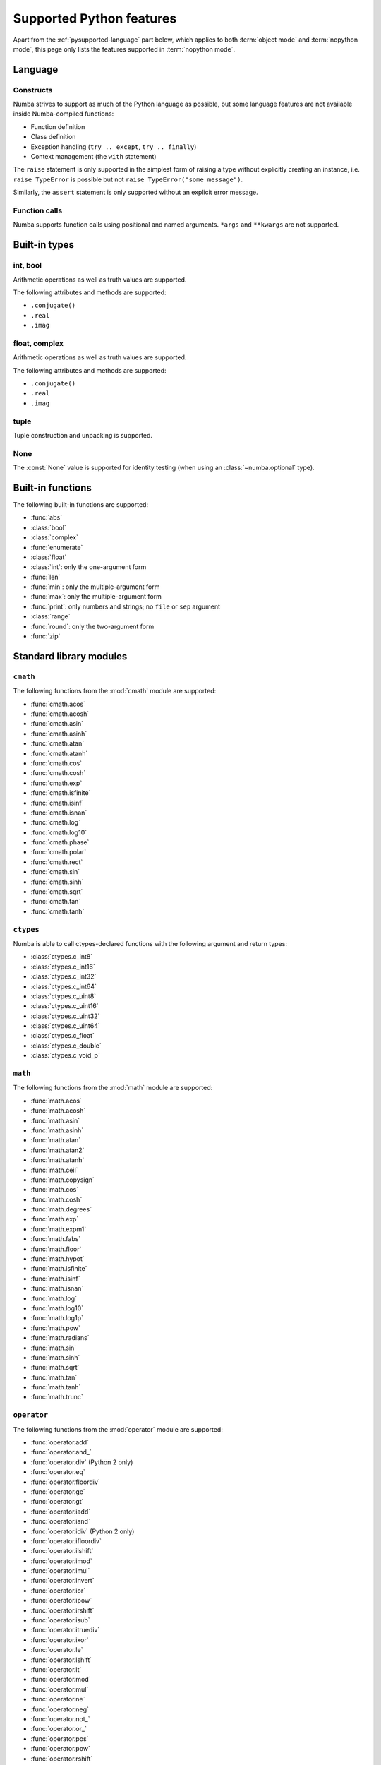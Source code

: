 .. _pysupported:

=========================
Supported Python features
=========================

Apart from the :ref:`pysupported-language` part below, which applies to both
:term:`object mode` and :term:`nopython mode`, this page only lists the
features supported in :term:`nopython mode`.

.. _pysupported-language:

Language
========

Constructs
----------

Numba strives to support as much of the Python language as possible, but
some language features are not available inside Numba-compiled functions:

* Function definition
* Class definition
* Exception handling (``try .. except``, ``try .. finally``)
* Context management (the ``with`` statement)

The ``raise`` statement is only supported in the simplest form of
raising a type without explicitly creating an instance, i.e.
``raise TypeError`` is possible but not ``raise TypeError("some message")``.

Similarly, the ``assert`` statement is only supported without an explicit
error message.

Function calls
--------------

Numba supports function calls using positional and named arguments.
``*args`` and ``**kwargs`` are not supported.


Built-in types
==============

int, bool
---------

Arithmetic operations as well as truth values are supported.

The following attributes and methods are supported:

* ``.conjugate()``
* ``.real``
* ``.imag``

float, complex
--------------

Arithmetic operations as well as truth values are supported.

The following attributes and methods are supported:

* ``.conjugate()``
* ``.real``
* ``.imag``

tuple
-----

Tuple construction and unpacking is supported.

None
----

The :const:`None` value is supported for identity testing (when using
an :class:`~numba.optional` type).


Built-in functions
==================

The following built-in functions are supported:

* :func:`abs`
* :class:`bool`
* :class:`complex`
* :func:`enumerate`
* :class:`float`
* :class:`int`: only the one-argument form
* :func:`len`
* :func:`min`: only the multiple-argument form
* :func:`max`: only the multiple-argument form
* :func:`print`: only numbers and strings; no ``file`` or ``sep`` argument
* :class:`range`
* :func:`round`: only the two-argument form
* :func:`zip`


Standard library modules
========================

``cmath``
---------

The following functions from the :mod:`cmath` module are supported:

* :func:`cmath.acos`
* :func:`cmath.acosh`
* :func:`cmath.asin`
* :func:`cmath.asinh`
* :func:`cmath.atan`
* :func:`cmath.atanh`
* :func:`cmath.cos`
* :func:`cmath.cosh`
* :func:`cmath.exp`
* :func:`cmath.isfinite`
* :func:`cmath.isinf`
* :func:`cmath.isnan`
* :func:`cmath.log`
* :func:`cmath.log10`
* :func:`cmath.phase`
* :func:`cmath.polar`
* :func:`cmath.rect`
* :func:`cmath.sin`
* :func:`cmath.sinh`
* :func:`cmath.sqrt`
* :func:`cmath.tan`
* :func:`cmath.tanh`

``ctypes``
----------

Numba is able to call ctypes-declared functions with the following argument
and return types:

* :class:`ctypes.c_int8`
* :class:`ctypes.c_int16`
* :class:`ctypes.c_int32`
* :class:`ctypes.c_int64`
* :class:`ctypes.c_uint8`
* :class:`ctypes.c_uint16`
* :class:`ctypes.c_uint32`
* :class:`ctypes.c_uint64`
* :class:`ctypes.c_float`
* :class:`ctypes.c_double`
* :class:`ctypes.c_void_p`

``math``
--------

The following functions from the :mod:`math` module are supported:

* :func:`math.acos`
* :func:`math.acosh`
* :func:`math.asin`
* :func:`math.asinh`
* :func:`math.atan`
* :func:`math.atan2`
* :func:`math.atanh`
* :func:`math.ceil`
* :func:`math.copysign`
* :func:`math.cos`
* :func:`math.cosh`
* :func:`math.degrees`
* :func:`math.exp`
* :func:`math.expm1`
* :func:`math.fabs`
* :func:`math.floor`
* :func:`math.hypot`
* :func:`math.isfinite`
* :func:`math.isinf`
* :func:`math.isnan`
* :func:`math.log`
* :func:`math.log10`
* :func:`math.log1p`
* :func:`math.pow`
* :func:`math.radians`
* :func:`math.sin`
* :func:`math.sinh`
* :func:`math.sqrt`
* :func:`math.tan`
* :func:`math.tanh`
* :func:`math.trunc`

``operator``
------------

The following functions from the :mod:`operator` module are supported:

* :func:`operator.add`
* :func:`operator.and_`
* :func:`operator.div` (Python 2 only)
* :func:`operator.eq`
* :func:`operator.floordiv`
* :func:`operator.ge`
* :func:`operator.gt`
* :func:`operator.iadd`
* :func:`operator.iand`
* :func:`operator.idiv` (Python 2 only)
* :func:`operator.ifloordiv`
* :func:`operator.ilshift`
* :func:`operator.imod`
* :func:`operator.imul`
* :func:`operator.invert`
* :func:`operator.ior`
* :func:`operator.ipow`
* :func:`operator.irshift`
* :func:`operator.isub`
* :func:`operator.itruediv`
* :func:`operator.ixor`
* :func:`operator.le`
* :func:`operator.lshift`
* :func:`operator.lt`
* :func:`operator.mod`
* :func:`operator.mul`
* :func:`operator.ne`
* :func:`operator.neg`
* :func:`operator.not_`
* :func:`operator.or_`
* :func:`operator.pos`
* :func:`operator.pow`
* :func:`operator.rshift`
* :func:`operator.sub`
* :func:`operator.truediv`
* :func:`operator.xor`

.. _pysupported-random:

``random``
----------

Numba supports top-level functions from the :mod:`random` module, but does
not allow you to create individual Random instances.  A Mersenne-Twister
generator is used, with a dedicated internal state.  It is initialized at
startup with entropy drawn from the operating system.

* :func:`random.betavariate`
* :func:`random.expovariate`
* :func:`random.gammavariate`
* :func:`random.gauss`
* :func:`random.getrandbits`: number of bits must not be greater than 64
* :func:`random.lognormvariate`
* :func:`random.normalvariate`
* :func:`random.paretovariate`
* :func:`random.randint`
* :func:`random.random`
* :func:`random.randrange`
* :func:`random.seed`: with an integer argument only
* :func:`random.shuffle`: the sequence argument must be a 1D Numpy array;
  the second (optional) argument is not supported
* :func:`random.uniform`
* :func:`random.triangular`
* :func:`random.vonmisesvariate`
* :func:`random.weibullvariate`

.. note::
   Calling :func:`random.seed` from non-Numba code (or from :term:`object mode`
   code) will seed the Python random generator, not the Numba random generator.

.. note::
   Under Unix, if creating a child process using :func:`os.fork` or the
   :mod:`multiprocessing` module, the child's random generator will inherit
   the parent's state and will therefore produce the same sequence of
   numbers (except when using the "forkserver" start method under Python 3.4
   and later).


Third-party modules
===================

.. I put this here as there's only one module (apart from Numpy), otherwise
   it should be a separate page.

``cffi``
--------

Similarly to ctypes, Numba is able to call into `cffi`_-declared external
functions, using the following C types:

* :c:type:`char`
* :c:type:`short`
* :c:type:`int`
* :c:type:`long`
* :c:type:`long long`
* :c:type:`unsigned char`
* :c:type:`unsigned short`
* :c:type:`unsigned int`
* :c:type:`unsigned long`
* :c:type:`unsigned long long`
* :c:type:`int8_t`
* :c:type:`uint8_t`
* :c:type:`int16_t`
* :c:type:`uint16_t`
* :c:type:`int32_t`
* :c:type:`uint32_t`
* :c:type:`int64_t`
* :c:type:`uint64_t`
* :c:type:`float`
* :c:type:`double`
* :c:type:`char *`
* :c:type:`void *`
* :c:type:`uint8_t *`
* :c:type:`ssize_t`
* :c:type:`size_t`
* :c:type:`void`

.. _cffi: https://cffi.readthedocs.org/
